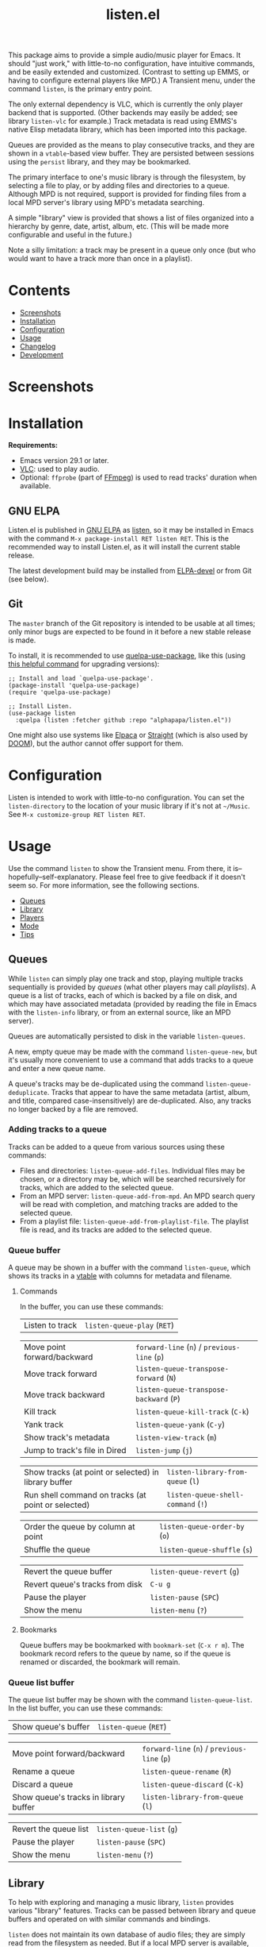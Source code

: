 #+options: broken-links:t *:t num:1 toc:1 author:nil timestamp:nil
#+title: listen.el
#+export_file_name: listen.texi
#+texinfo_dir_category: Emacs
#+texinfo_dir_title: Listen: (listen)
#+texinfo_dir_desc: Audio/Music player

[[file:https:/elpa.gnu.org/packages/listen.html][https://elpa.gnu.org/packages/listen.svg]]

This package aims to provide a simple audio/music player for Emacs.  It should "just work," with little-to-no configuration, have intuitive commands, and be easily extended and customized.  (Contrast to setting up EMMS, or having to configure external players like MPD.)  A Transient menu, under the command ~listen~, is the primary entry point.

The only external dependency is VLC, which is currently the only player backend that is supported.  (Other backends may easily be added; see library ~listen-vlc~ for example.)  Track metadata is read using EMMS's native Elisp metadata library, which has been imported into this package.

Queues are provided as the means to play consecutive tracks, and they are shown in a ~vtable~-based view buffer.  They are persisted between sessions using the ~persist~ library, and they may be bookmarked.

The primary interface to one's music library is through the filesystem, by selecting a file to play, or by adding files and directories to a queue.  Although MPD is not required, support is provided for finding files from a local MPD server's library using MPD's metadata searching.

A simple "library" view is provided that shows a list of files organized into a hierarchy by genre, date, artist, album, etc.  (This will be made more configurable and useful in the future.)

Note a silly limitation: a track may be present in a queue only once (but who would want to have a track more than once in a playlist).

* Contents
:CONTENTS:
- [[#screenshots][Screenshots]]
- [[#installation][Installation]]
- [[#configuration][Configuration]]
- [[#usage][Usage]]
- [[#changelog][Changelog]]
- [[#development][Development]]
:END:

* Screenshots

[[file:images/screenshot-modus-vivendi-tinted.png]]

* Installation

*Requirements:*
- Emacs version 29.1 or later.
- [[https://www.videolan.org/vlc/][VLC]]: used to play audio.
- Optional: ~ffprobe~ (part of [[https://ffmpeg.org/ffprobe.html][FFmpeg]]) is used to read tracks' duration when available.

** GNU ELPA

Listen.el is published in [[http://elpa.gnu.org/][GNU ELPA]] as [[https://elpa.gnu.org/packages/listen.html][listen]], so it may be installed in Emacs with the command ~M-x package-install RET listen RET~.  This is the recommended way to install Listen.el, as it will install the current stable release.

The latest development build may be installed from [[https://elpa.gnu.org/devel/listen.html][ELPA-devel]] or from Git (see below).

** Git

The ~master~ branch of the Git repository is intended to be usable at all times; only minor bugs are expected to be found in it before a new stable release is made.

To install, it is recommended to use [[https://github.com/quelpa/quelpa-use-package][quelpa-use-package]], like this (using [[https://github.com/alphapapa/unpackaged.el#upgrade-a-quelpa-use-package-forms-package][this helpful command]] for upgrading versions):

#+begin_src elisp
  ;; Install and load `quelpa-use-package'.
  (package-install 'quelpa-use-package)
  (require 'quelpa-use-package)

  ;; Install Listen.
  (use-package listen
    :quelpa (listen :fetcher github :repo "alphapapa/listen.el"))
#+end_src

One might also use systems like [[https://github.com/progfolio/elpaca][Elpaca]] or [[https://github.com/radian-software/straight.el][Straight]] (which is also used by [[https://github.com/doomemacs/doomemacs][DOOM]]), but the author cannot offer support for them.

* Configuration

Listen is intended to work with little-to-no configuration.  You can set the ~listen-directory~ to the location of your music library if it's not at ~~/Music~.  See ~M-x customize-group RET listen RET~.

* Usage
Use the command ~listen~ to show the Transient menu.  From there, it is--hopefully--self-explanatory.  Please feel free to give feedback if it doesn't seem so.  For more information, see the following sections.

:CONTENTS:
- [[#queues][Queues]]
- [[#library][Library]]
- [[#players][Players]]
- [[#mode][Mode]]
- [[#tips][Tips]]
:END:

** Queues

While ~listen~ can simply play one track and stop, playing multiple tracks sequentially is provided by /queues/ (what other players may call /playlists/).  A queue is a list of tracks, each of which is backed by a file on disk, and which may have associated metadata (provided by reading the file in Emacs with the ~listen-info~ library, or from an external source, like an MPD server).

Queues are automatically persisted to disk in the variable ~listen-queues~.

A new, empty queue may be made with the command ~listen-queue-new~, but it's usually more convenient to use a command that adds tracks to a queue and enter a new queue name.

A queue's tracks may be de-duplicated using the command ~listen-queue-deduplicate~.  Tracks that appear to have the same metadata (artist, album, and title, compared case-insensitively) are de-duplicated.  Also, any tracks no longer backed by a file are removed.

*** Adding tracks to a queue

Tracks can be added to a queue from various sources using these commands:

- Files and directories: ~listen-queue-add-files~.  Individual files may be chosen, or a directory may be, which will be searched recursively for tracks, which are added to the selected queue.
- From an MPD server: ~listen-queue-add-from-mpd~.  An MPD search query will be read with completion, and matching tracks are added to the selected queue.
- From a playlist file: ~listen-queue-add-from-playlist-file~.  The playlist file is read, and its tracks are added to the selected queue.

*** Queue buffer

A queue may be shown in a buffer with the command ~listen-queue~, which shows its tracks in a [[info:vtable#Introduction][vtable]] with columns for metadata and filename.

**** Commands

In the buffer, you can use these commands:

| Listen to track | ~listen-queue-play~ (~RET~) |

| Move point forward/backward   | ~forward-line~ (~n~) / ~previous-line~ (~p~) |
| Move track forward            | ~listen-queue-transpose-forward~ (~N~)       |
| Move track backward           | ~listen-queue-transpose-backward~ (~P~)      |
| Kill track                    | ~listen-queue-kill-track~ (~C-k~)            |
| Yank track                    | ~listen-queue-yank~ (~C-y~)                  |
| Show track's metadata         | ~listen-view-track~ (~m~)                    |
| Jump to track's file in Dired | ~listen-jump~ (~j~)                          |

| Show tracks (at point or selected) in library buffer | ~listen-library-from-queue~ (~l~)  |
| Run shell command on tracks (at point or selected)   | ~listen-queue-shell-command~ (~!~) |

| Order the queue by column at point | ~listen-queue-order-by~ (~o~) |
| Shuffle the queue                  | ~listen-queue-shuffle~ (~s~)  |

| Revert the queue buffer         | ~listen-queue-revert~ (~g~) |
| Revert queue's tracks from disk | ~C-u g~                     |
| Pause the player                | ~listen-pause~ (~SPC~)      |
| Show the menu                   | ~listen-menu~ (~?~)         |

**** Bookmarks

Queue buffers may be bookmarked with ~bookmark-set~ (~C-x r m~).  The bookmark record refers to the queue by name, so if the queue is renamed or discarded, the bookmark will remain.

*** Queue list buffer

The queue list buffer may be shown with the command ~listen-queue-list~.  In the list buffer, you can use these commands:

| Show queue's buffer | ~listen-queue~ (~RET~) |

| Move point forward/backward           | ~forward-line~ (~n~) / ~previous-line~ (~p~) |
| Rename a queue                        | ~listen-queue-rename~ (~R~)                  |
| Discard a queue                       | ~listen-queue-discard~ (~C-k~)               |
| Show queue's tracks in library buffer | ~listen-library-from-queue~ (~l~)            |

| Revert the queue list | ~listen-queue-list~ (~g~) |
| Pause the player      | ~listen-pause~ (~SPC~)    |
| Show the menu         | ~listen-menu~ (~?~)       |

** Library

To help with exploring and managing a music library, ~listen~ provides various "library" features.  Tracks can be passed between library and queue buffers and operated on with similar commands and bindings.

~listen~ does not maintain its own database of audio files; they are simply read from the filesystem as needed.  But if a local MPD server is available, tracks can be loaded from its database (which does a fine job of indexing audio files and their metadata); this is generally much faster, because it avoids having to read tracks' metadata with Emacs Lisp or their durations with ~ffprobe~.

~listen~ does not provide features to modify tracks' metadata, but it provides commands to run shell commands on tracks' filenames, which works well with external tools like [[https://picard.musicbrainz.org/][Picard]].

*** Library buffer

A library buffer provides a hierarchical view of tracks grouped by their metadata using [[info:taxy#Top][Taxy]], rendered with [[info:magit-section#Top][Magit Section]].  Each section can be folded, and it shows the number of tracks in it and its subgroups.

**** Showing a library buffer

Tracks from various sources can be shown in a library using these commands:

- Files and directories: ~listen-library~.  Individual files may be chosen, or a directory may be, which will be searched recursively for tracks.
- From an MPD server: ~listen-library-from-mpd~.  An MPD search query will be read with completion, and matching tracks are read from the MPD server.
- From a playlist file: ~listen-library-from-playlist-file~.  Tracks are read from the given playlist file.

**** Commands

In the library buffer, you can use these commands:

| Listen to tracks    | ~listen-library-play~ (~RET~)   |
| Add tracks to queue | ~listen-library-to-queue~ (~a~) |

| Move point forward/backward   | ~forward-line~ (~n~) / ~previous-line~ (~p~) |
| Show track's metadata         | ~listen-library-view-track~ (~m~)            |
| Jump to track's file in Dired | ~listen-library-jump~ (~j~)                  |

| Run shell command on tracks | ~listen-library-shell-command~ (~!~) |

| Revert the library buffer | ~listen-library-revert~ (~g~) |
| Pause the player          | ~listen-pause~ (~SPC~)        |
| Show the menu             | ~listen-menu~ (~?~)           |

**** Bookmarks

Library buffers may be bookmarked with ~bookmark-set~ (~C-x r m~).  The bookmark record refers to the buffer by the way it was created (e.g. the filename paths, queue name, MPD query, or playlist file the tracks came from), so jumping to the bookmark will show an updated view, as if calling the original command with the same arguments.

** Players

~listen~ currently supports audio playback via the VLC backend.  Internally, any number of simultaneous player instances could be controlled, but ~listen~'s UI provides the means to control one at a time.

Controlling the player is mainly done through the main [[info:transient#Top][Transient]] menu, through the command ~listen~.  However, all of the commands provided in it are also available as interactive commands, which could be bound by the user in any keymap (see, e.g. [[elisp:(apropos-command "^listen-")][M-x apropos-command RET ^listen- RET]]).

The player is run in a child process, which is started when playback begins.  The ~listen-quit~ command terminates the player process.

*** Volume

The ~listen-volume~ command is used to set the current player's volume.  Its argument should be an integer percentage.  Some players, e.g. VLC, may allow settings above 100% to boost output beyond normal levels.

*** Seeking

The ~listen-seek~ command is used to seek to a position in the current track.  Its argument should be a timestamp in MM:SS format, and it may include a ~-~ or ~+~ prefix to indicate a position relative to the current one.

*** Repeat modes

Three repeat modes are provided, controlled by the option ~listen-queue-repeat-mode~, which may have these values:

- ~nil~ :: No repeating.  When the last track in the current queue finishes playing, playback stops.
- ~queue~ :: The current queue is repeated when its last track finishes playing.
- ~shuffle~ :: When the last track in the current queue finishes playing, the queue is shuffled and played again.

The repeat mode is most easily set using the commands in the ~listen~ menu.

** Mode

The ~listen-mode~ minor mode runs a timer which plays the next track in the current queue when a track finishes playing (when playing a queue).  It is automatically activated when playing a queue.  It also shows the current track in the ~global-mode-string~, which may be displayed in the mode line or tab bar.

** Tips

- Since VLC is used as a backend, [[https://www.freedesktop.org/wiki/Specifications/mpris-spec/][MPRIS]]-based player info and controls "just work", so you can use things like media hotkeys and various widgets to control ~listen~'s playback.
- Similarly, you might even see an icon in your task switcher indicating that Emacs is playing sound (e.g. with KDE Plasma).

* Changelog

** v0.7

*Additions*
- Info manual.
- Option ~listen-lighter-format~ now allows customizing the mode line lighter.

*Changes*
- Command ~listen-queue~ switches to existing queue buffers without reverting them.
- Transient ~qq~ command exits the transient.
- Optimize updating of individual tracks in queue buffer.
- Improve handling of maximum volume with VLC (allowing boosting over 100%).
- Library buffer name defaults to given path.
- Minor improvements to Transient menu.

*Fixes*
- When reverting a queue's tracks from disk, re-detect the currently playing track by filename.
- Queue bookmark handler.
- Open library buffer with point at beginning.
- In queue buffer, sort track numbers numerically.

** v0.6

*Additions*
- In library buffer, show disc number when available.

*Changes*
- Reverting library buffers shows tracks from the queue or MPD query originally selected.
- Command ~listen-queue-add-files~ no longer plays the queue automatically.
- Command ~listen-library-play-or-add~ renamed to ~listen-library-play~, and it now plays the selected queue when playing multiple tracks.
- Face ~listen-album~ slants italic.
- In library buffer, prefer album-artist over artist tag when available.
- Use half the number of CPUs to read track durations, by default.

*Fixes*
- Reading new queue name when no queue is playing.

** v0.5.1

*Fixes*
- Viewing queues which aren't currently playing.

** v0.5

*Additions*
- Command ~listen-queue-list~ shows a list of queues.
- Command ~listen-jump~ (bound to ~j~ in queue and library buffers) jumps to the track at point in a Dired buffer.
- Command ~listen-track-view~ shows a track's complete metadata in a table view.
- Mode ~listen-queue-delay-mode~ plays a queue with a configurable, random delay between tracks.
- Option ~listen-queue-repeat-mode~ (also settable in ~listen-menu~) allows repeating a queue in-order or shuffled.
- Option ~listen-lighter-extra-functions~ allows displaying extra information in the ~listen-mode~ lighter.
- Option ~listen-track-end-functions~ allows running functions when a track finishes playing.
- Show total queue duration at bottom of track list.
- Show track ratings in library and queue buffers.

*Changes*
- All metadata in MP3 and Ogg files is available for display (not only standard tags).
- For date field in library and queue views, show ~originalyear~ or ~originaldate~ metadata fields in preference to ~date~ (which seems generally more useful, as the ~date~ field may contain a full date, and sometimes of a later release).

*Fixes*
- Increase timeout for reading track durations.
- Command ~listen-queue-deduplicate~ first removes any tracks not backed by a file.
- In queue buffer, mark current track by comparing filename (rather than internal track identity).

** v0.4

*Additions*
- Command ~listen-queue-deduplicate~ removes duplicate tracks from a queue (by comparing artist, album, and title metadata case-insensitively).
- Read track durations with ~ffprobe~ and show in library and queue views.
- Bound key ~?~ to open the ~listen~ Transient menu in library and queue views.

*Fixes*
- Transposing a track in a queue keeps point on the track.
- Autoloading of ~listen~ command.

** v0.3

*Additions*
- Command ~listen-library-from-mpd~ shows tracks selected from MPD in a library view.
- Command ~listen-library-from-queue~ shows tracks selected from a queue buffer in a library view.
- Command ~listen-library-from-playlist-file~ shows tracks from an M3U playlist in a library view.
- Command ~listen-queue-add-from-playlist-file~ adds tracks from an M3U playlist file to a queue.

*Changes*
- Reading tracks from MPD allows multiple selection using ~completing-read-multiple~.
- Various improvements in robustness.
- Command ~listen-queue~ doesn't recreate its buffer when already open.
- Key bindings in ~listen~ Transient menu.
- Function ~listen-queue-complete~ accepts argument ~:allow-new-p~ to return a new queue if the entered name doesn't match an existing one.

*Fixes*
- Completing read of tracks from MPD.
- Unset VLC process's query-on-exit flag.

*Credits*
- Thanks to [[https://amodernist.com/][Philip Kaludercic]] for reviewing.

** v0.2

*Additions*
- Command ~listen-queue-jump~ jumps to the currently playing track in the queue.
- Command ~listen-queue-shell-command~ runs a shell command on the tracks selected in the queue.
- Reverting a queue buffer with universal prefix argument refreshes the tracks' metadata from disk.

*Fixes*
- The queue could sometimes skip tracks when playing.
- Improve handling of tracks that are changed during playback (e.g. metadata).
- Update copyright statements in all libraries.

** v0.1

Initial release.

* Development

Feedback and patches are welcome.

** Copyright assignment

Listen.el is published in GNU ELPA and is considered part of GNU Emacs.  Therefore, cumulative contributions of more than 15 lines of code require that the author assign copyright of such contributions to the FSF.  Authors who are interested in doing so may contact [[mailto:assign@gnu.org][assign@gnu.org]] to request the appropriate form.

